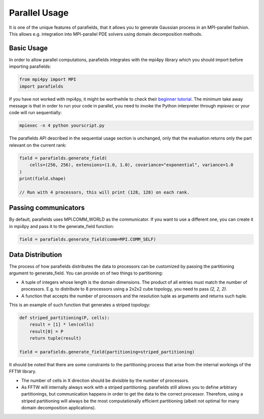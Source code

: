 Parallel Usage
==============

It is one of the unique features of parafields, that it allows you to generate Gaussian process in an MPI-parallel fashion.
This allows e.g. integration into MPI-parallel PDE solvers using domain decomposition methods.

Basic Usage
-----------

In order to allow parallel computations, parafields integrates with the mpi4py library which you should import before importing parafields:

.. code::

    from mpi4py import MPI
    import parafields

If you have not worked with mpi4py, it might be worthwhile to check their
`beginner tutorial <https://mpi4py.readthedocs.io/en/stable/tutorial.html#running-python-scripts-with-mpi>`_.
The minimum take away message is that in order to run your code in parallel,
you need to invoke the Python interpreter through `mpiexec` or your code
will run sequentially:

.. code::

    mpiexec -n 4 python yourscript.py

The parafields API described in the sequential usage section is unchanged,
only that the evaluation returns only the part relevant on the current rank:

.. code::

    field = parafields.generate_field(
        cells=(256, 256), extensions=(1.0, 1.0), covariance="exponential", variance=1.0
    )
    print(field.shape)

    // Run with 4 processors, this will print (128, 128) on each rank.


Passing communicators
---------------------

By default, parafields uses MPI.COMM_WORLD as the communicator.
If you want to use a different one, you can create it in mpi4py
and pass it to the generate_field function:

.. code::

    field = parafields.generate_field(comm=MPI.COMM_SELF)

Data Distribution
-----------------

The process of how parafields distributes the data to processors can be
customized by passing the partitioning argument to generate_field. You
can provide on of two things to partitioning:

* A tuple of integers whose length is the domain dimensions. The product of all entries must match the number of processors. E.g. to distribute to 8 processors using a 2x2x2 cube topology, you need to pass `(2, 2, 2)`.
* A function that accepts the number of processors and the resolution tuple as arguments and returns such tuple.

This is an example of such function that generates a striped topology:

.. code::

    def striped_partitioning(P, cells):
        result = [1] * len(cells)
        result[0] = P
        return tuple(result)

    field = parafields.generate_field(partitioning=striped_partitioning)

It should be noted that there are some constraints to the partitioning process
that arise from the internal workings of the FFTW library.

* The number of cells in X direction should be divisible by the number of processors.
* As FFTW will internally always work with a striped partitioning.
  parafields still allows you to define arbitrary partitionings, but communication
  happens in order to get the data to the correct processor. Therefore, using a striped
  partitioning will always be the most computationally efficient partitioning
  (albeit not optimal for many domain decomposition applications).
